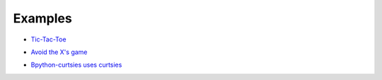 Examples
^^^^^^^^

* `Tic-Tac-Toe <https://github.com/thomasballinger/curtsies/blob/master/examples/tictactoeexample.py>`_

.. image:: http://i.imgur.com/AucB55B.png

* `Avoid the X's game <https://github.com/thomasballinger/curtsies/blob/master/examples/gameexample.py>`_

.. image:: http://i.imgur.com/nv1RQd3.png

* `Bpython-curtsies uses curtsies <http://ballingt.com/2013/12/21/bpython-curtsies.html>`_

.. image:: http://i.imgur.com/r7rZiBS.png
   :target: http://www.youtube.com/watch?v=lwbpC4IJlyA
